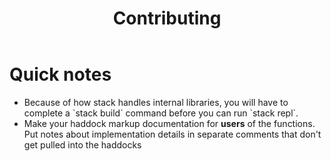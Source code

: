 #+TITLE: Contributing

* Quick notes
- Because of how stack handles internal libraries, you will have to complete a
  `stack build` command before you can run `stack repl`.
- Make your haddock markup documentation for *users* of the functions. Put notes
  about implementation details in separate comments that don't get pulled into
  the haddocks
